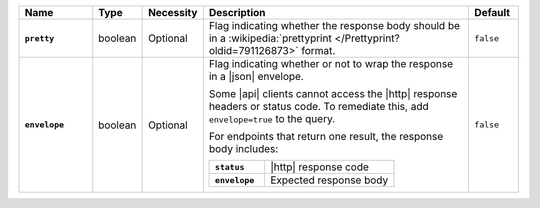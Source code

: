.. list-table::
   :widths: 15 10 10 55 10
   :header-rows: 1
   :stub-columns: 1

   * - Name
     - Type
     - Necessity
     - Description
     - Default

   * - ``pretty``
     - boolean
     - Optional
     - Flag indicating whether the response body should be in a
       :wikipedia:`prettyprint </Prettyprint?oldid=791126873>` format.
     - ``false``

   * - ``envelope``
     - boolean
     - Optional
     - Flag indicating whether or not to wrap the response in a |json|
       envelope.

       Some |api| clients cannot access the |http| response headers or
       status code. To remediate this, add ``envelope=true`` to the
       query.

       For endpoints that return one result, the response body
       includes:

       .. list-table::
          :widths: 30 70
          :stub-columns: 1

          * - ``status``
            - |http| response code
          * - ``envelope``
            - Expected response body

     - ``false``
